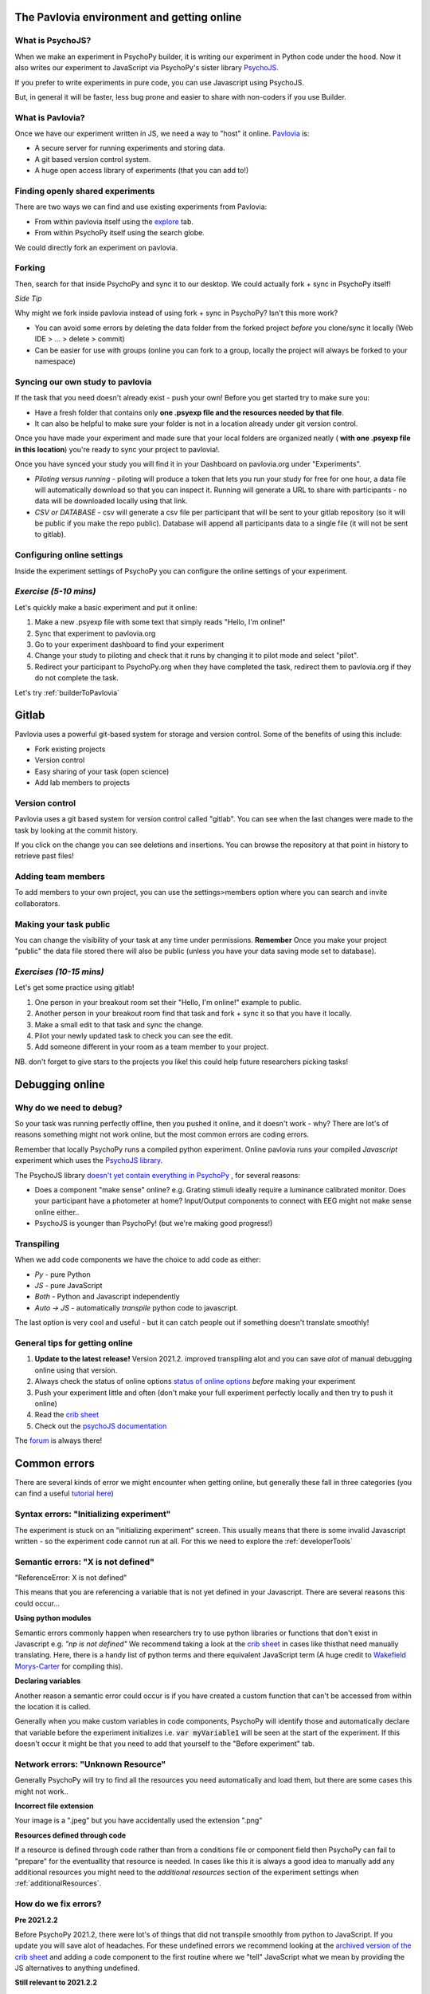 
.. ifslides::

    .. image:: /_static/OST600.png
        :align: left
        :scale: 25 %
        
        
.. _pavloviaEnv:

The Pavlovia environment and getting online
=================================

What is PsychoJS?
----------------------------

When we make an experiment in PsychoPy builder, it is writing our experiment in Python code under the hood. Now it also writes our experiment to JavaScript via PsychoPy's sister library `PsychoJS <https://psychopy.github.io/psychojs/>`_.

.. image:: /_images/psychopy_js_pav.png

.. nextSlide::

If you prefer to write experiments in pure code, you can use Javascript using PsychoJS.

But, in general it will be faster, less bug prone and easier to share with non-coders if you use Builder. 

What is Pavlovia?
----------------------------

Once we have our experiment written in JS, we need a way to "host" it online.  `Pavlovia <https://pavlovia.org/>`_ is:

* A secure server for running experiments and storing data.
* A git based version control system.
* A huge open access library of experiments (that you can add to!)


Finding openly shared experiments
----------------------------------

There are two ways we can find and use existing experiments from Pavlovia:

*   From within pavlovia itself using the `explore <https://pavlovia.org/explore>`_ tab. 
*   From within PsychoPy itself using the search globe. 

.. nextSlide::

We could directly fork an experiment on pavlovia.

.. image:: /_images/fork_online0.png
    :align: left

.. _forking:

Forking
---------

Then, search for that inside PsychoPy and sync it to our desktop. We could actually fork + sync in PsychoPy itself!

.. image:: /_images/fork_local0.png
    :align: left

.. nextSlide::

*Side Tip*

Why might we fork inside pavlovia instead of using fork + sync in PsychoPy? Isn't this more work? 

*   You can avoid some errors by deleting the data folder from the forked project *before* you clone/sync it locally (Web IDE > ... > delete > commit)
*   Can be easier for use with groups (online you can fork to a group, locally the project will always be forked to your namespace)

.. _pavloviaLaunch:

Syncing our own study to pavlovia
----------------------------------

If the task that you need doesn't already exist - push your own! Before you get started try to make sure you:

*    Have a fresh folder that contains only **one .psyexp file and the resources needed by that file**. 
*   It can also be helpful to make sure your folder is not in a location already under git version control. 

.. nextSlide::

Once you have made your experiment and made sure that your local folders are organized neatly ( **with one .psyexp file in this location**) you're ready to sync your project to pavlovia!. 

.. image:: /_images/sync_to_pav.png
    :align: left

.. nextSlide::

Once you have synced your study you will find it in your Dashboard on pavlovia.org under "Experiments". 

.. image:: /_images/experiment_dashboard.png
    :align: left

.. nextSlide::

*   *Piloting versus running* - piloting will produce a token that lets you run your study for free for one hour, a data file will automatically download so that you can inspect it. Running will generate a URL to share with participants - no data will be downloaded locally using that link.
*   *CSV or DATABASE* - csv will generate a csv file per participant that will be sent to your gitlab repository (so it will be public if you make the repo public). Database will append all participants data to a single file (it will not be sent to gitlab).


.. nextSlide::

.. _additionalResources:

Configuring online settings
----------------------------

Inside the experiment settings of PsychoPy you can configure the online settings of your experiment. 

.. image:: /_images/online_tab.png
    :align: left

*Exercise (5-10 mins)*
--------------------------

Let's quickly make a basic experiment and put it online:

1. Make a new .psyexp file with some text that simply reads "Hello, I'm online!"
2. Sync that experiment to pavlovia.org 
3. Go to your experiment dashboard to find your experiment 
4. Change your study to piloting and check that it runs by changing it to pilot mode and select "pilot".
5. Redirect your participant to PsychoPy.org when they have completed the task, redirect them to pavlovia.org if they do not complete the task.

.. nextSlide::

Let's try :ref:`builderToPavlovia`


.. _gitlabBrief:

Gitlab
=================================

Pavlovia uses a powerful git-based system for storage and version control. Some of the benefits of using this include:

*   Fork existing projects
*   Version control
*   Easy sharing of your task (open science) 
*   Add lab members to projects

Version control
--------------------------

Pavlovia uses a git based system for version control called "gitlab". You can see when the last changes were made to the task by looking at the commit history.

.. image:: /_gifs/git_control.gif
    :align: center
    :scale: 100%


.. nextSlide::


If you click on the change you can see deletions and insertions. You can browse the repository at that point in history to retrieve past files!

.. image:: /_images/gitlabComChange0.png
    :align: center
    :scale:70%

.. image:: /_images/gitlabBrowse0.png
    :align: center
    :scale:50%

Adding team members
--------------------------

To add members to your own project, you can use the settings>members option where you can search and invite collaborators.

.. image:: /_gifs/add_member.gif
    :align: center

Making your task public
--------------------------

You can change the visibility of your task at any time under permissions. **Remember** Once you make your project "public" the data file stored there will also be public (unless you have your data saving mode set to database). 

.. image:: /_gifs/gitlab_privacy.gif
    :align: center

.. nextSlide::


*Exercises (10-15 mins)*
--------------------------

Let's get some practice using gitlab!

1. One person in your breakout room set their "Hello, I'm online!" example to public.
2. Another person in your breakout room find that task and fork + sync it so that you have it locally.
3. Make a small edit to that task and sync the change.
4. Pilot your newly updated task to check you can see the edit.
5. Add someone different in your room as a team member to your project.

NB. don't forget to give stars to the projects you like! this could help future researchers picking tasks!


.. _debuggingOnline:

Debugging online
=================================

Why do we need to debug?
----------------------------------

So your task was running perfectly offline, then you pushed it online, and it doesn't work - why? There are lot's of reasons something might not work online, but the most common errors are coding errors. 

Remember that locally PsychoPy runs a compiled python experiment. Online pavlovia runs your compiled *Javascript* experiment which uses the `PsychoJS library <https://github.com/psychopy/psychojs>`_. 

.. nextSlide::

The PsychoJS library `doesn't yet contain everything in PsychoPy <https://www.psychopy.org/online/status.html>`_ , for several reasons:

*   Does a component "make sense" online? e.g. Grating stimuli ideally require a luminance calibrated monitor. Does your participant have a photometer at home? Input/Output components to connect with EEG might not make sense online either..
*   PsychoJS is younger than PsychoPy! (but we're making good progress!)

Transpiling 
----------------------------------

When we add code components we have the choice to add code as either:

*   *Py* - pure Python
*   *JS* - pure JavaScript
*   *Both* - Python and Javascript independently
*   *Auto -> JS* - automatically *transpile* python code to javascript. 

The last option is very cool and useful - but it can catch people out if something doesn't translate smoothly!

.. nextSlide::

General tips for getting online
----------------------------------

1. **Update to the latest release!** Version 2021.2. improved transpiling alot and you can save *alot* of manual debugging online using that version. 
2. Always check the status of online options `status of online options <https://www.psychopy.org/online/status.html>`_ *before* making your experiment
3. Push your experiment little and often (don't make your full experiment perfectly locally and then try to push it online)
4. Read the `crib sheet <https://discourse.psychopy.org/t/psychopy-python-to-javascript-crib-sheet/14601>`_
5. Check out the `psychoJS documentation <https://psychopy.github.io/psychojs/>`_


The `forum <discourse.psychopy.org>`_ is always there!

.. _commonErrors:

Common errors
====================

There are several kinds of error we might encounter when getting online, but generally these fall in three categories (you can find a useful `tutorial here <https://gitlab.pavlovia.org/tpronk/assignment_stroop>`_)

.. _syntaxErrors:

Syntax errors: "Initializing experiment"
------------------------------------------

The experiment is stuck on an "initializing experiment" screen. This usually means that there is some invalid Javascript written - so the experiment code cannot run at all. For this we need to explore the :ref:`developerTools`

.. _semanticErrors:

Semantic errors: "X is not defined"
------------------------------------

"ReferenceError: X is not defined"

This means that you are referencing a variable that is not yet defined in your Javascript. There are several reasons this could occur...

.. nextSlide::

**Using python modules** 

Semantic errors commonly happen when researchers try to use python libraries or functions that don't exist in Javascript e.g. *"np is not defined"* We recommend taking a look at the `crib sheet <https://discourse.psychopy.org/t/psychopy-python-to-javascript-crib-sheet/14601>`_ in cases like thisthat need manually translating. Here, there is a handy list of python terms and there equivalent JavaScript term (A huge credit to `Wakefield Morys-Carter <https://uk.linkedin.com/in/wakecarter>`_ for compiling this). 

.. nextSlide::

**Declaring variables**

Another reason a semantic error could occur is if you have created a custom function that can't be accessed from within the location it is called. 

Generally when you make custom variables in code components, PsychoPy will identify those and automatically declare that variable before the experiment initializes i.e. :code:`var myVariable1` will be seen at the start of the experiment. If this doesn't occur it might be that you need to add that yourself to the "Before experiment" tab. 

.. nextSlide::

.. image:: /_images/semantic_error.png

.. _networkErrors:

Network errors: "Unknown Resource"
----------------------------------

Generally PsychoPy will try to find all the resources you need automatically and load them, but there are some cases this might not work..

.. nextSlide::

**Incorrect file extension**

Your image is a ".jpeg" but you have accidentally used the extension ".png"

.. nextSlide::

**Resources defined through code**

If a resource is defined through code rather than from a conditions file or component field then PsychoPy can fail to "prepare" for the eventuallity that resource is needed. In cases like this it is always a good idea to manually add any additional resources you might need to the *additional resources* section of the experiment settings when :ref:`additionalResources`. 

How do we fix errors? 
----------------------------------

**Pre 2021.2.2**

Before PsychoPy 2021.2, there were lot's of things that did not transpile smoothly from python to JavaScript. If you update you will save alot of headaches. For these undefined errors we recommend looking at the `archived version of the crib sheet <https://discourse.psychopy.org/t/psychopy-python-to-javascript-crib-sheet/14601>`_ and adding a code component to the first routine where we "tell" JavaScript what we mean by providing the JS alternatives to anything undefined. 

.. image:: /_images/JSsnippet.png
    :align: center


**Still relevant to 2021.2.2**

Even though we've improved the transpiler, there are some things that either still need updating or that we can't expect to transpile i.e. whole python libraries like numpy. So if you are using specific functions you will need to find the JS equivalent and add that to your experiment. We would also then need to change code type to "Both".

.. _developerTools:

Developers console
----------------------------------

This is the equivalent to your "StdOut" window in runner view. In fact, it's alot more than that - it's a shell where you can type and try out bits of JavaScript. You can access developer tools in most browsers by right clicking the browser and selecting "inspect" then clicking console. 

*For faster access look up the keyboard shortcut for your specific operating system/browser!*

Finding errors: Developer tools
-------------------------------

The developer tools are particularly helpful for :ref:`syntaxErrors`, where there is no error message, but things "don't work".

.. image:: /_images/initialisingScreen.png
    :align: center

.. nextSlide::

You can open developer tools in your browser (the `crib sheet <https://discourse.psychopy.org/t/psychopy-python-to-javascript-crib-sheet/14601>`_) gives tips how to do this on different browsers/operating systems)
This will tell us where our (which line) error is occurring. Remember, exporting to code is a one-way street. So whilst it is useful to look into the code, we *really* recommend fixing errors back in builder where possible. 

.. image:: /_images/developerTools.png
    :align: center

.. nextSlide::

If you are ever unsure where to look in your builder experiment for an error, you can look for the line that indicates what routine this code is being executed in. 

.. image:: /_images/navigate_console_error.png

Clearing your browser cache
----------------------------------

If you ever make a change in your experiment and it isn't reflected in your online experiment, it is very likely you need to clear your browser cache. How this is done can vary browser to browser - so do search how to do that on your specific operating system/browser.

*Exercise 15-20 mins*
----------------------------------

Think Escape room, but with bugs...

I am going to give you an experiment with 4 levels, each level contains a bug. Use the skills that we have learnt to find each bug and progress to the next level. 

To start fork or download `this experiment <https://gitlab.pavlovia.org/Hirst/buggy_breakout>`_.

.. image:: /_images/lock.png


Useful JavaScript commands for debugging
-----------------------------------------

- :code:`console.log()`: The equivalent of :code:`print()` in python. Useful for when a variable doesn't appear as you expect - you can print out values to your console and check they are updating as you expect. 
- :code:`window.object = object`: pass an object to the window for inspection e.g. pass a component by replacing :code:`object` with the name of your component. Useful for seeing what attributes and methods an object has.

Useful Javascript commands for other tricks
--------------------------------------------

- :code:`window.open('myURL')`: open a new window e.g. a questionnaire (note: can be blocked as a pop up by some mac users).
- :code:`alert()` Add a pop-up alert to the participant. 
- :code:`prompt('Please enter your name', 'default')` retrieve some info from the participant `via a popup <https://www.w3schools.com/jsref/met_win_prompt.asp>`_
- :code:`confirm('Please click OK!')` Display a pop-up box with OK or cancel.

.. note::
    If you are running your study in full screen mode these will break into window mode*

Want to explore JavaScript and PsychoJS?
------------------------------------------

Remember that you can always export your experiment to it's underlying JavaScript code as well, this can be useful in learning how some things are defined differently in PsychoPy versus PsychoJS, and finding variables that will exist "under the hood of your experiment. For example :code:`expInfo['OS']` and :code:`expInfo['frameRate']` might be useful for checking the participants Operating system or screen refresh rate.

.. note::
    Remember that this is a one-way street! don't be tempted to alter the JS code if you want to continue making edits in builder! implement code from within builder itself!*

.. _counterbalancingOnline:

Counterbalancing online
=========================

When we take a study online, it is often important to automate group assignment in some way. At the moment, Pavlovia does not have an "out-of-box" solution for this - but there are several ways to approach this.

The common error
-------------------

Quite often, researchers think that if they have several groups they will need several Pavlovia projects (one per group). This is often inefficient and can become quite confusing when collating the data. Instead, we can make a single experiment and start by using the principles we learned in :ref:`blockDesigns`.

.. _queryStrings:

Query strings
-------------------

When sharing a study with a participant, we can auto-complete fields in the startup GUI using `query strings <https://en.wikipedia.org/wiki/Query_string>`_. You can provide info to your experiment by appending your experiment URL with :code:`?participant=1&group=A` - where "participant" and "group" correspond to parameter names. 

.. nextSlide::

There is no limit on the number of parameter names that you provide, so long as each parameter is separated by an ampersand (:code:`&`)

.. image:: /_images/queryStrings.png

.. nextSlide::

Thanks to query strings we can generate several URLs for the same project but for each group. For example, you might have 4 groups and therefore share the URLs:

* https://run.pavlovia.org/Username/Task/?group=A
* https://run.pavlovia.org/Username/Task/?group=B
* https://run.pavlovia.org/Username/Task/?group=C
* https://run.pavlovia.org/Username/Task/?group=D

.. warning::
    If you are using this approach and sharing URLs on recruitment websites, you would need to be careful that the same participants do not complete several URLs (i.e. complete your study several times in different groups).

Query strings: Using participant ID
------------------------------------

A slightly more efficient way might be to generate sequential participant IDs and use that to assign to groups. For this, Wakefield Morys-Carter has developed an `external app <https://moryscarter.com/vespr/pavlovia.php>`_ (Morys-Carter, 2021) to assist. 

So, If your experiment URL is *https://pavlovia.org/a/b* then use *https://moryscarter.com/vespr/pavlovia.php?folder=a&experiment=b/*

.. nextSlide::

Inside PsychoPy, we could then use the code component::

    if int(expInfo['participant']) % 2 == 0:
        expInfo['group'] = A # Assigns even ID's to group A 
    else:
        expInfo['group'] = B

We then would not need the parameter "group" in our experiment settings (because this parameter assignment through code would overwrite it anyway).

More than two groups online
------------------------------------

Counterbalancing with more than 2 groups online is a little more complex. We can use the sequential participant ID method but we need to be more careful. If we had **40 participants**, in python, we could write::

    # Makes a long list of length 4 * 10
    groups = ['A', 'B', C', 'D'] * 10
    # if python index starts at 0 but participant ID starts at 1 the first element 
    # will be skipped, so add a value to compensate
    groups.append('A')
    # use the participant ID to index from this list
    expInfo['group'] = groups[int(expInfo['participant'])]

*Problem*, the method of list extension used to make the groups list does not translate to JavaScript (as outlined in the `crib sheet <https://discourse.psychopy.org/t/psychopy-python-to-javascript-crib-sheet/14601>`_).

.. nextSlide::

For this reason we would need to change Code Type to "Both" and use the following on the JavaScript side::

    # Makes a long list of length 4 * 10
    groups = Array(10).fill(['A', 'B', 'C', 'D']).flat();
    # if  index starts at 0 but participant ID starts at 1 the first element 
    # will be skipped, so add a value to compensate
    groups.push('A');
    # use the participant ID to index from this list
    thisGroup = groups[Number.parseInt(expInfo["participant"])];
    expInfo["Group"] = thisGroup;

.. nextSlide::

Remember, we could sanity check that this is working using::
    console.log('Group: ', expInfo['group'])

The Study Portal
------------------------------------

*Problem* The tool described so far is great and is free, but it does not take into account how many participants *completed*. So, it is still important to manually check how many complete data sets you have for each group.

We do hope to have an out-of-box solution to this in future, but we are very grateful for alternative solutions contributed by the community. In particular, Wakefield Morys-Carter has developed a `Study Portal <https://moryscarter.com/vespr/portal/>`_ to help group counterbalancing. Taking into account participant completion is a paid feature, but at a low cost (£10).

.. warning::
    If you are using the licensed features of the Study Portal to assign participants to group - do not use code within your experiment to assign group based on participant ID. 

.. nextSlide::

This allows tracking of how many participants from each group have completed and how many timed out: 

.. image:: /_images/studyPortalGroups.png

.. nextSlide::

Other features the Study Portal could help with:

*   Anonymous withdrawal
*   Consent/debrief forms

You can watch a presentation of the portal `here <https://youtu.be/qFSGuZoVzaI>`_.

Useful tools
-------------------
There are several other tools that can be useful including:

- Counterbalancing online using `sequential participant IDs <https://moryscarter.com/vespr/pavlovia.php>`_ 

- `Scaling your screen <https://pavlovia.org/Wake/screenscale>`_ (e.g. so that we can use cm units online).

- `Headphone checkers using huggins pitch <https://github.com/ChaitLabUCL/HeadphoneCheck_Test>`_ 

- `Embedding html forms <https://discourse.psychopy.org/t/new-web-app-form-to-html-for-pavlovia/22626>`_.

- `Eyetracking online <https://workshops.psychopy.org/3days/day2/advancedOnline.html>`_ using the webgazer library. **Note that in 2021.2.2 there is a different way of loading resources** 

Next up!
-----------------

Let's practice debugging errors, then play with advanced plugins we can use online ( :ref:`advancedOnline`).

Then we will try :ref:`firstExperiment`.

References
----------
Morys-Carter, W.L. (2021, April 26). Participant IDs for Pavlovia. VESPR. https://moryscarter.com/vespr/pavlovia.php.
